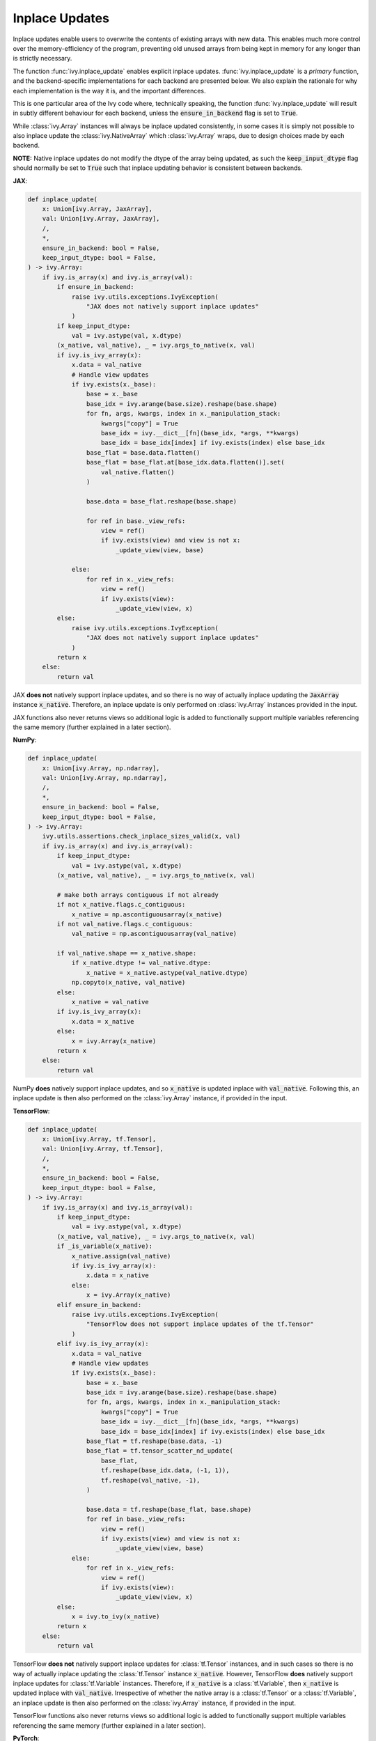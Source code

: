 Inplace Updates
===============

.. _`backend setting`: https://github.com/unifyai/ivy/blob/1eb841cdf595e2bb269fce084bd50fb79ce01a69/ivy/backend_handler.py#L204
.. _`handle_out_argument`: https://github.com/unifyai/ivy/blob/dcfec8b85de3c422dc0ca1970d67cb620cae62a4/ivy/func_wrapper.py#L340
.. _`torch.tan`: https://pytorch.org/docs/stable/generated/torch.tan.html
.. _`numpy.tan`: https://numpy.org/doc/stable/reference/generated/numpy.tan.html
.. _`tf.math.tan`: https://www.tensorflow.org/api_docs/python/tf/math/tan
.. _`jax.numpy.tan`: https://jax.readthedocs.io/en/latest/_autosummary/jax.numpy.tan.html?highlight=tan
.. _`presence of this attribute`: https://github.com/unifyai/ivy/blob/8ded4a5fc13a278bcbf2d76d1fa58ab41f5797d0/ivy/func_wrapper.py#L341
.. _`by the backend function`: https://github.com/unifyai/ivy/blob/8ded4a5fc13a278bcbf2d76d1fa58ab41f5797d0/ivy/func_wrapper.py#L372
.. _`handled by the wrapper`: https://github.com/unifyai/ivy/blob/8ded4a5fc13a278bcbf2d76d1fa58ab41f5797d0/ivy/func_wrapper.py#L373
.. _`_wrap_fn`: https://github.com/unifyai/ivy/blob/6497b8a3d6b0d8aac735a158cd03c8f98eb288c2/ivy/container/wrapping.py#L69
.. _`NON_WRAPPED_FUNCTIONS`: https://github.com/unifyai/ivy/blob/fdaea62380c9892e679eba37f26c14a7333013fe/ivy/func_wrapper.py#L9
.. _`Array API Standard`: https://data-apis.org/array-api/latest/
.. _`ivy.reshape`: https://github.com/unifyai/ivy/blob/633eb420c5006a0a17c238bfa794cf5b6add8598/ivy/functional/ivy/manipulation.py#L418
.. _`ivy.astype`: https://github.com/unifyai/ivy/blob/8482eb3fcadd0721f339a1a55c3f3b9f5c86d8ba/ivy/functional/ivy/data_type.py#L46
.. _`ivy.asarray`: https://github.com/unifyai/ivy/blob/8482eb3fcadd0721f339a1a55c3f3b9f5c86d8ba/ivy/functional/ivy/creation.py#L114
.. _`repo`: https://github.com/unifyai/ivy
.. _`discord`: https://discord.gg/sXyFF8tDtm
.. _`inplace updates thread`: https://discord.com/channels/799879767196958751/1189906590166437938
.. _`example`: https://github.com/unifyai/ivy/blob/0ef2888cbabeaa8f61ce8aaea4f1175071f7c396/ivy/functional/ivy/layers.py#L169-L176


Inplace updates enable users to overwrite the contents of existing arrays with new data.
This enables much more control over the memory-efficiency of the program, preventing old unused arrays from being kept in memory for any longer than is strictly necessary.

The function :func:`ivy.inplace_update` enables explicit inplace updates.
:func:`ivy.inplace_update` is a *primary* function, and the backend-specific implementations for each backend are presented below.
We also explain the rationale for why each implementation is the way it is, and the important differences.

This is one particular area of the Ivy code where, technically speaking, the function :func:`ivy.inplace_update` will result in subtly different behaviour for each backend, unless the :code:`ensure_in_backend` flag is set to :code:`True`.

While :class:`ivy.Array` instances will always be inplace updated consistently, in some cases it is simply not possible to also inplace update the :class:`ivy.NativeArray` which :class:`ivy.Array` wraps, due to design choices made by each backend.

**NOTE:** Native inplace updates do not modify the dtype of the array being updated, as such the :code:`keep_input_dtype` flag should normally be set to :code:`True` such that inplace updating behavior is consistent between backends.

**JAX**:

.. code-block:: python

    def inplace_update(
        x: Union[ivy.Array, JaxArray],
        val: Union[ivy.Array, JaxArray],
        /,
        *,
        ensure_in_backend: bool = False,
        keep_input_dtype: bool = False,
    ) -> ivy.Array:
        if ivy.is_array(x) and ivy.is_array(val):
            if ensure_in_backend:
                raise ivy.utils.exceptions.IvyException(
                    "JAX does not natively support inplace updates"
                )
            if keep_input_dtype:
                val = ivy.astype(val, x.dtype)
            (x_native, val_native), _ = ivy.args_to_native(x, val)
            if ivy.is_ivy_array(x):
                x.data = val_native
                # Handle view updates
                if ivy.exists(x._base):
                    base = x._base
                    base_idx = ivy.arange(base.size).reshape(base.shape)
                    for fn, args, kwargs, index in x._manipulation_stack:
                        kwargs["copy"] = True
                        base_idx = ivy.__dict__[fn](base_idx, *args, **kwargs)
                        base_idx = base_idx[index] if ivy.exists(index) else base_idx
                    base_flat = base.data.flatten()
                    base_flat = base_flat.at[base_idx.data.flatten()].set(
                        val_native.flatten()
                    )

                    base.data = base_flat.reshape(base.shape)

                    for ref in base._view_refs:
                        view = ref()
                        if ivy.exists(view) and view is not x:
                            _update_view(view, base)

                else:
                    for ref in x._view_refs:
                        view = ref()
                        if ivy.exists(view):
                            _update_view(view, x)
            else:
                raise ivy.utils.exceptions.IvyException(
                    "JAX does not natively support inplace updates"
                )
            return x
        else:
            return val

JAX **does not** natively support inplace updates, and so there is no way of actually inplace updating the :code:`JaxArray` instance :code:`x_native`.
Therefore, an inplace update is only performed on :class:`ivy.Array` instances provided in the input.

JAX functions also never returns views so additional logic is added to functionally support multiple variables referencing the same memory (further explained in a later section).

**NumPy**:

.. code-block:: python

    def inplace_update(
        x: Union[ivy.Array, np.ndarray],
        val: Union[ivy.Array, np.ndarray],
        /,
        *,
        ensure_in_backend: bool = False,
        keep_input_dtype: bool = False,
    ) -> ivy.Array:
        ivy.utils.assertions.check_inplace_sizes_valid(x, val)
        if ivy.is_array(x) and ivy.is_array(val):
            if keep_input_dtype:
                val = ivy.astype(val, x.dtype)
            (x_native, val_native), _ = ivy.args_to_native(x, val)

            # make both arrays contiguous if not already
            if not x_native.flags.c_contiguous:
                x_native = np.ascontiguousarray(x_native)
            if not val_native.flags.c_contiguous:
                val_native = np.ascontiguousarray(val_native)

            if val_native.shape == x_native.shape:
                if x_native.dtype != val_native.dtype:
                    x_native = x_native.astype(val_native.dtype)
                np.copyto(x_native, val_native)
            else:
                x_native = val_native
            if ivy.is_ivy_array(x):
                x.data = x_native
            else:
                x = ivy.Array(x_native)
            return x
        else:
            return val

NumPy **does** natively support inplace updates, and so :code:`x_native` is updated inplace with :code:`val_native`.
Following this, an inplace update is then also performed on the :class:`ivy.Array` instance, if provided in the input.

**TensorFlow**:

.. code-block:: python

    def inplace_update(
        x: Union[ivy.Array, tf.Tensor],
        val: Union[ivy.Array, tf.Tensor],
        /,
        *,
        ensure_in_backend: bool = False,
        keep_input_dtype: bool = False,
    ) -> ivy.Array:
        if ivy.is_array(x) and ivy.is_array(val):
            if keep_input_dtype:
                val = ivy.astype(val, x.dtype)
            (x_native, val_native), _ = ivy.args_to_native(x, val)
            if _is_variable(x_native):
                x_native.assign(val_native)
                if ivy.is_ivy_array(x):
                    x.data = x_native
                else:
                    x = ivy.Array(x_native)
            elif ensure_in_backend:
                raise ivy.utils.exceptions.IvyException(
                    "TensorFlow does not support inplace updates of the tf.Tensor"
                )
            elif ivy.is_ivy_array(x):
                x.data = val_native
                # Handle view updates
                if ivy.exists(x._base):
                    base = x._base
                    base_idx = ivy.arange(base.size).reshape(base.shape)
                    for fn, args, kwargs, index in x._manipulation_stack:
                        kwargs["copy"] = True
                        base_idx = ivy.__dict__[fn](base_idx, *args, **kwargs)
                        base_idx = base_idx[index] if ivy.exists(index) else base_idx
                    base_flat = tf.reshape(base.data, -1)
                    base_flat = tf.tensor_scatter_nd_update(
                        base_flat,
                        tf.reshape(base_idx.data, (-1, 1)),
                        tf.reshape(val_native, -1),
                    )

                    base.data = tf.reshape(base_flat, base.shape)
                    for ref in base._view_refs:
                        view = ref()
                        if ivy.exists(view) and view is not x:
                            _update_view(view, base)
                else:
                    for ref in x._view_refs:
                        view = ref()
                        if ivy.exists(view):
                            _update_view(view, x)
            else:
                x = ivy.to_ivy(x_native)
            return x
        else:
            return val

TensorFlow **does not** natively support inplace updates for :class:`tf.Tensor` instances, and in such cases so there is no way of actually inplace updating the :class:`tf.Tensor` instance :code:`x_native`.
However, TensorFlow **does** natively support inplace updates for :class:`tf.Variable` instances.
Therefore, if :code:`x_native` is a :class:`tf.Variable`, then :code:`x_native` is updated inplace with :code:`val_native`.
Irrespective of whether the native array is a :class:`tf.Tensor` or a :class:`tf.Variable`, an inplace update is then also performed on the :class:`ivy.Array` instance, if provided in the input.

TensorFlow functions also never returns views so additional logic is added to functionally support multiple variables referencing the same memory (further explained in a later section).

**PyTorch**:

.. code-block:: python

    def inplace_update(
        x: Union[ivy.Array, torch.Tensor],
        val: Union[ivy.Array, torch.Tensor],
        /,
        *,
        ensure_in_backend: bool = False,
        keep_input_dtype: bool = False,
    ) -> ivy.Array:
        ivy.utils.assertions.check_inplace_sizes_valid(x, val)
        if ivy.is_array(x) and ivy.is_array(val):
            if keep_input_dtype:
                val = ivy.astype(val, x.dtype)
            (x_native, val_native), _ = ivy.args_to_native(x, val)
            if is_variable(x_native):
                x_native.data = val_native
            else:
                x_native[()] = val_native
            if ivy.is_ivy_array(x):
                x.data = x_native
                _update_torch_views(x)
            else:
                x = ivy.to_ivy(x_native)
            if ensure_in_backend:
                x._data = val_native
            return x
        else:
            return val

PyTorch **does** natively support inplace updates, and so :code:`x_native` is updated inplace with :code:`val_native`.
Following this, an inplace update is then also performed on the :class:`ivy.Array` instance, if provided in the input.

PyTorch also supports views for most manipulation and indexing operations as with NumPy but it lacks that functionality with a few functions such as :func:`flip`.
Additional logic had to be added to support view functionality for those functions (described in a section below).

The function :func:`ivy.inplace_update` is also *nestable*, meaning it can accept :class:`ivy.Container` instances in the input.
If an :class:`ivy.Container` instance is provided for the argument :code:`x`, then along with the arrays at all of the leaves, the container :code:`x` is **also** inplace updated, meaning that a new :class:`ivy.Container` instance is not created for the function return.

out argument
------------

Most functions in Ivy support inplace updates via the inclusion of a keyword-only :code:`out` argument.
This enables users to specify the array to which they would like the output of a function to be written.
This could for example be the input array itself, but can also be any other array of choice.

All Ivy functions which return a single array should support inplace updates via the :code:`out` argument.
The type hint of the :code:`out` argument is :code:`Optional[ivy.Array]`.
However, as discussed above, if the function is *nestable* then :class:`ivy.Container` instances are also supported.
:class:`ivy.Container` is omitted from the type hint in such cases, as explained in the `Function Arguments <function_arguments.rst>`_ section.

When the :code:`out` argument is unspecified, then the return is simply provided in a newly created :class:`ivy.Array` (or :class:`ivy.Container` if *nestable*).
However, when :code:`out` is specified, then the return is provided as an inplace update of the :code:`out` argument provided.
This can for example be the same as the input to the function, resulting in a simple inplace update of the input.

In the case of :class:`ivy.Array` return types, the :code:`out` argument is predominantly handled in `handle_out_argument`_.
As explained in the `Function Wrapping <function_wrapping.rst>`_ section, this wrapping is applied to every function with the :code:`@handle_out_argument` decorator dynamically during `backend setting`_.

**Primary Functions**

In the case of *primary* functions, `handle_out_argument`_ does not handle the backend-specific inplace updates in cases where the backend function being wrapped supports them directly, such as `torch.tan`_ and `numpy.tan`_, which both support the :code:`out` argument directly.
When implementing backend-specific functions, the attribute :code:`support_native_out` should be added to all functions which wrap a function in the backend supporting inplace updates directly.
`tf.math.tan`_ and `jax.numpy.tan`_ for example do **not** support inplace updates, and so the :code:`support_native_out` attribute should **not** be added to the :code:`tan` implementations.

The implementations of :func:`ivy.tan` for each backend are as follows.

**JAX** (no :code:`support_native_out` attribute):

.. code-block:: python

    def tan(x: JaxArray, /, *, out: Optional[JaxArray] = None) -> JaxArray:
        return jnp.tan(x)

**NumPy** (includes :code:`support_native_out` attribute):

.. code-block:: python

    @_scalar_output_to_0d_array
    def tan(x: np.ndarray, /, *, out: Optional[np.ndarray] = None) -> np.ndarray:
        return np.tan(x, out=out)


    tan.support_native_out = True

**TensorFlow** (no :code:`support_native_out` attribute):

.. code-block:: python

    def tan(
        x: Union[tf.Tensor, tf.Variable],
        /,
        *,
        out: Optional[Union[tf.Tensor, tf.Variable]] = None,
    ) -> Union[tf.Tensor, tf.Variable]:
        return tf.tan(x)

**PyTorch** (includes :code:`support_native_out` attribute):

.. code-block:: python

    def tan(x: torch.Tensor, /, *, out: Optional[torch.Tensor] = None) -> torch.Tensor:
        x = _cast_for_unary_op(x)
        return torch.tan(x, out=out)

    tan.support_native_out = True

It's very important to ensure the :code:`support_native_out` attribute is not added to backend implementations that do not handle the :code:`out` argument, as the `presence of this attribute`_ dictates whether the argument should be handled `by the backend function`_ or `by the wrapper <function_wrapping.rst>`_.

This distinction only concerns how the inplace update is applied to the native array, which is operated upon directly by the backend.
If :code:`out` is specified in an Ivy function, then an inplace update is always **also** performed on the :class:`ivy.Array` instance itself, which is how :code:`out` is provided to the function originally.
The inplace update of this :class:`ivy.Array` is always `handled by the wrapper`_.

Alternatively, if :code:`out` is an :class:`ivy.Container`, then the inplace update is always handled by `_wrap_fn`_ in the container wrapping module.

**Special Case**

Take a function which has multiple possible "paths" through the code:

.. code-block:: python

    def cholesky(
        x: torch.Tensor, /, *, upper: bool = False, out: Optional[torch.Tensor] = None
    ) -> torch.Tensor:
        if not upper:
            return torch.linalg.cholesky(x, out=out)
        else:
            ret = torch.transpose(
                torch.linalg.cholesky(
                    torch.transpose(x, dim0=len(x.shape) - 1, dim1=len(x.shape) - 2)
                ),
                dim0=len(x.shape) - 1,
                dim1=len(x.shape) - 2,
            )
            if ivy.exists(out):
                return ivy.inplace_update(out, ret)
            return ret


    cholesky.support_native_out = True

Here we still have the :attr:`support_native_out` attribute since we want to take advantage of the native inplace update enabled by :func:`torch.linalg.cholesky` in the first condition.
However, in the :code:`else` statement, the last operation is :func:`torch.transpose` which does not support the :code:`out` argument, and so the native inplace update can't be performed by torch here.
This is why we need to call :func:`ivy.inplace_update` explicitly here, to ensure the native inplace update is performed, as well as the :class:`ivy.Array` inplace update.

Another case where we need to use :func:`ivy.inplace_update` with a function that has :attr:`support_native_out` is for the example of the :code:`torch` backend implementation of the :func:`ivy.remainder` function

.. code-block:: python

    def remainder(
        x1: Union[float, torch.Tensor],
        x2: Union[float, torch.Tensor],
        /,
        *,
        modulus: bool = True,
        out: Optional[torch.Tensor] = None,
    ) -> torch.Tensor:
        x1, x2 = ivy.promote_types_of_inputs(x1, x2)
        if not modulus:
            res = x1 / x2
            res_floored = torch.where(res >= 0, torch.floor(res), torch.ceil(res))
            diff = res - res_floored
            diff, x2 = ivy.promote_types_of_inputs(diff, x2)
            if ivy.exists(out):
                if out.dtype != x2.dtype:
                    return ivy.inplace_update(
                        out, torch.round(torch.mul(diff, x2)).to(out.dtype)
                    )
            return torch.round(torch.mul(diff, x2), out=out).to(x1.dtype)
        return torch.remainder(x1, x2, out=out).to(x1.dtype)


    remainder.support_native_out = True


Here, even though the :func:`torch.round` function natively supports the :code:`out` argument, in case the :code:`dtype` of the :code:`out` argument is different
from the :code:`dtype` of the result of the function, we need to use :func:`ivy.inplace_update`, while still trying to utilize the native :code:`out` argument whenever
the :code:`dtype` is the same for maximum possible extent of the native inplace update.

**Compositional Functions**

For *compositional* functions, the :code:`out` argument should **always** be handled in the compositional implementation, with no wrapping applied at all.
This is for a few reasons:

#. we need to show the :code:`out` argument in the compositional function signature, as this is the only function implementation in the codebase.
   Adding an argument unused in the implementation could cause some confusion.
#. generally, inplace updates are performed because memory management is an area of concern for the user.
   By handling the :code:`out` argument in the compositional implementation itself.
   We can maximize the memory efficiency of the function, using inplace updates in as many of the inner Ivy functions as possible.
#. this enables us to make use of backend-specific :code:`out` argument handling.

The second and third points are the most important points.

We'll use :func:`ivy.cross_entropy` as an example:


.. code-block:: python

    def cross_entropy(
        true: Union[ivy.Array, ivy.NativeArray],
        pred: Union[ivy.Array, ivy.NativeArray],
        /,
        *,
        axis: int = -1,
        epsilon: float = 1e-7,
        reduction: str = "mean",
        out: Optional[ivy.Array] = None,
    ) -> ivy.Array:
        ivy.utils.assertions.check_elem_in_list(reduction, ["none", "sum", "mean"])
        pred = ivy.clip(pred, epsilon, 1 - epsilon)
        log_pred = ivy.log(pred)
        return _reduce_loss(reduction, log_pred * true, axis, out=out)

By handling the :code:`out` argument in the function, we are able to get the benefits outlined above.
Firstly, the return of :func:`ivy.sum` is the same shape and type as the return of the entire function, and so we can also write this output to the :code:`out` argument inplace.
We can then subsequently overwrite the contents of :code:`out` again with the return of the :func:`ivy.negative` function.
This minimizes the number of arrays created during the execution of the function, which is generally the intention when specifying the :code:`out` argument.
Additionally, with a PyTorch backend, the :func:`ivy.negative` function defers to the :code:`out` argument of :func:`torch.negative` function directly, which is the most efficient inplace update possible, making use of backend-specific optimizations.

If we had instead simply used the wrapper `handle_out_argument`_, then we would not leverage any of these benefits, and instead simply call :func:`ivy.inplace_update` at the very end of the function call.

For some compositional functions, the internal function which generates the final return value does not itself support the :code:`out` argument.
For example, `ivy.multi_head_attention <https://github.com/unifyai/ivy/blob/2045db570d7977830681a7498a3c1045fb5bcc79/ivy/functional/ivy/layers.py#L165>`_ includes support for arbitrary functions passed in the input, including :code:`to_out_fn` which, if specified, is applied to the outputs before returning.
For such functions, the inplace update should just be performed using :func:`ivy.inplace_update` at the end of the function, like `so <https://github.com/unifyai/ivy/blob/2045db570d7977830681a7498a3c1045fb5bcc79/ivy/functional/ivy/layers.py#L254>`_.

Technically, this could be handled using the `handle_out_argument`_ wrapping, but we opt to implement this in the compositional function itself, due to point 1 mentioned above.

**Mixed Functions**

As explained in the `Function Types <function_types.rst>`_ section, *mixed* functions can effectively behave as either compositional or primary functions, depending on the backend that is selected. We must add the :code:`handle_out_argument` to the :code:`add_wrappers`key of
the :code:`mixed_backend_wrappers` attribute so that the decorator gets added to the primary implementation when the backend is set. Here's an `example`_ from the linear function.


copy argument
-------------

As well as the :code:`out` argument, many also support the :code:`copy` argument.
The functions with support for the :code:`copy` argument are either in the `Array API Standard`_, and the standard mandates the inclusion of :code:`copy` in each case.
Or they are expected to return views with specific backends (hence being decorated with the :code:`@handle_view` wrapper) and the :code:`copy` is added to allow a way to prevent views from being created.

The :code:`copy` argument dictates whether a new copy should be created, or whether the input array should be updated inplace.
When :code:`copy` is not specified explicitly, then an inplace update is performed with the same behaviour as :code:`copy=False`.
Setting :code:`copy=False` is equivalent to passing :code:`out=input_array`.
If only one of :code:`copy` or :code:`out` is specified, then this specified argument is given priority.
If both are specified, then priority is given to the more general :code:`out` argument.
As with the :code:`out` argument, the :code:`copy` argument is also handled `by the wrapper <function_wrapping.rst>`_.


Views
------------

Many functions in NumPy and PyTorch return views instead of copies, these functions are mostly manipulation routines or indexing routines.
Views are arrays which access the same data buffer as another array but view it with different metadata like :code:`stride`.
More information about these arrays can be found in `NumPy's documentation <https://numpy.org/doc/stable/user/basics.copies.html>`_.
This essentially means that any inplace update on the original array or any of its views will cause all the other views to be updated as well since they reference the same memory buffer.

We want to keep supporting NumPy and PyTorch inplace updates whenever we can and superset backend behaviour, however it is not trivial to replicate this in JAX and TensorFlow.
The main reason is because these frameworks do not natively support inplace updates so even if multiple native arrays are referencing the same memory buffer, you would never be able to update it once for all of them.
Therefore views and their updates must be tracked through Ivy and extra logic has been added to update views in the case an inplace update happens to any array which is meant to be referencing the same memory.
We call views tracked and updated by Ivy functional views as they work with a functional paradigm.

What functions return views is mostly dictated by NumPy since it has the most expansive support for them, any function which returns views in NumPy or PyTorch should be decorated with the :code:`@handle_view` wrapper, except :func:`get_item` which has it's own :code:`@handle_view_indexing` wrapper.
Every function with this wrapper should also have a :code:`copy` argument such that Ivy maintains a way to prevent views from being created if necessary.
What that wrapper does is update a few :class:`ivy.Array` attributes which help keep track of views, how they were created, and which arrays should be updated together.
These attributes are then used in the :func:`ivy.inplace_update` to update all the arrays which are meant to be referencing the same memory, at least to NumPy's standard.
Of course, these are normally only used with a JAX and TensorFlow backend since NumPy and PyTorch natively update their views and Ivy does not need to do any extra handling except for a few functions where PyTorch fails to return views when NumPy does.
The functions currently implemented in the Ivy API where PyTorch fails to return views at the time of writing are :func:`ivy.flip`, :func:`ivy.rot90`, :func:`ivy.flipud`, :func:`ivy.fliplr`.
In the case one of those functions is used with a Pytorch backend, additional logic has been added to make the returns of those functions behave as views of the original that made them.

Here's a brief description of the additional attributes added to :class:`ivy.Array` and their usage:

#. Base (:code:`._base`): the original array being referenced (array all views stem from)
#. Manipulation stack (:code:`._manipulation_stack`): store of operations that were done on the original to get to the current shape (manipulation or indexing)
#. Reference stack :code:`._view_refs`: Weak references to the arrays that reference the original as view, only populated for base arrays.
#. PyTorch Base (:code:`._torch_base`): Keeps track of functional view (array created from the listed functions above) that made it, otherwise stores original array
#. PyTorch reference stack (:code:`._torch_view_refs`): Functional views referencing this array in its PyTorch base, only populated for original arrays or functional views.
#. PyTorch manipulation cache (:code:`._torch_manipulation`): Tuple storing array or view and function which made the functional view, only populated for functional views

.. note::
    Parts of an arrays metadata like :code:`stride` are attributed to the low-level memory layout of arrays while views in :code:`ivy` operate at a higher level of abstraction.
    As a result, :func:`ivy.strides` isn't guaranteed to produce an output reflective of the underlying memory layout if the :class:`ivy.Array` passed in is a view (or in other words has a :code:`_base`).

Here's a brief description of how the :code:`@handle_view` wrapper populates these attributes:

#. When an array is made using a function decorated by this wrapper its base becomes the array that made it, or if the array that made it is also a view, its base.
#. The view is then added to the reference stack of the base array (weakly), the operation that created the array is also added to the manipulation stack of the array.
#. The way the PyTorch specific attributes are updated should be adequately explained above.

Here's a brief description of what happens during an inplace operation with a JAX and TensorFlow backend:

#. If the base is inplace updated, then it goes through all the arrays in the reference stack, and through their manipulation, then inplace updates every array respectively.
#. If a view gets inplace updated, an index array is created of the shape of the base array, which then is passed through the manipulation stack of the updated array.
#. The updated array and the index array are then flattened and they then update the original array by performing a scatter update on a flattened version of the original array, which then gets reshaped into the correct shape.
#. Then the all views stemming from the original are updated as described in the first point.

Here's a brief description of what happens during an inplace operation with a PyTorch backend:

#. The array being updated checks if it has a populated reference stack, if it does it inplace updates each functional view in the stack with the output of the stored function called with the array that made it.
   It then checks if the functional view has a reference stack and continues recursively until it reaches a point where it exhausts all reference stacks.
#. If the reference stack is empty or exhausted it checks if it has a manipulation stack.
   If populated it performs the reverse functional operation with itself as the input and inplace updates the view that made it (reverses the operation that made it).
   If the manipulation stack is empty or already exhausted it goes to the array’s PyTorch base and repeats the recursively until everything is exhausted and the base is None.
#. All other views are expected to be updated automatically through PyTorch's native view handling.

**Round Up**

This should have hopefully given you a good feel for inplace updates, and how these are handled in Ivy.

If you have any questions, please feel free to reach out on `discord`_ in the `inplace updates thread`_!


**Video**

.. raw:: html

    <iframe width="420" height="315" allow="fullscreen;"
    src="https://www.youtube.com/embed/n8ko-Ig2eZ0" class="video">
    </iframe>
